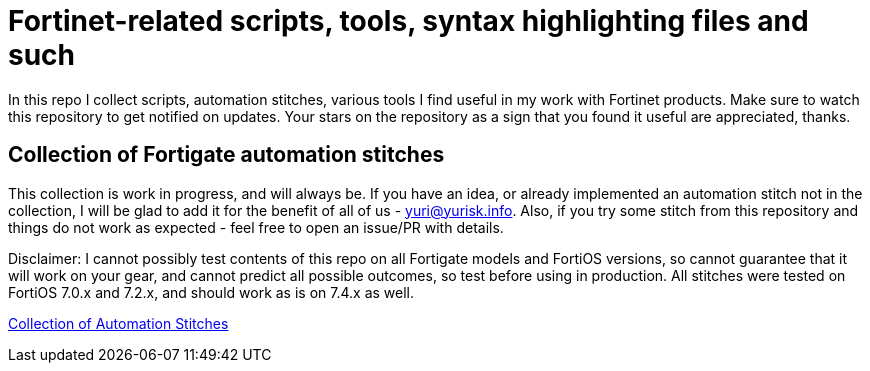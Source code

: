 = Fortinet-related scripts, tools, syntax highlighting files and such

In this repo I collect scripts, automation stitches, various tools I find useful in my work with Fortinet products. 
Make sure to watch this repository to get notified on updates. Your stars on the repository as a sign that you found it useful are appreciated, thanks.

== Collection of Fortigate automation stitches
This collection is work in progress, and will always be. If you have an idea, or already implemented an automation 
stitch not in the collection, I will be glad to add it for the benefit of all of us - yuri@yurisk.info. Also, if you try some stitch from this repository and things do not work as expected - feel free to open an issue/PR with details. 

Disclaimer: I cannot possibly test contents of this repo on all Fortigate models and FortiOS versions, so cannot guarantee 
that it will work on your gear, and cannot predict all possible outcomes, so test before using in production. All stitches were tested on FortiOS 7.0.x and 7.2.x, and should work as is on 7.4.x as well.

https://github.com/yuriskinfo/Fortinet-tools/tree/main/Fortigate-automation-stitches#collection-of-fortigate-automation-stitches[Collection of Automation Stitches]



